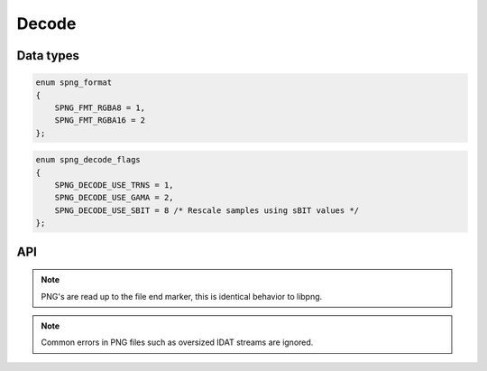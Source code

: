 .. _decode:

Decode
======

Data types
----------

.. c:type:: int spng_read_fn(spng_ctx *ctx, void *user, void *data, size_t n)

    Type definition for callback passed to :c:func:`spng_set_png_stream`.

    A read callback function should copy ``n`` bytes to ``data`` and return 0 or
    SPNG_IO_EOF/SPNG_IO_ERROR on error.

.. c:type:: spng_format

.. code-block:: c

      enum spng_format
      {
          SPNG_FMT_RGBA8 = 1,
          SPNG_FMT_RGBA16 = 2
      };

.. c:type:: spng_decode_flags

.. code-block:: c

      enum spng_decode_flags
      {
          SPNG_DECODE_USE_TRNS = 1,
          SPNG_DECODE_USE_GAMA = 2,
          SPNG_DECODE_USE_SBIT = 8 /* Rescale samples using sBIT values */
      };


API
----

.. c:function:: int spng_set_png_buffer(spng_ctx *ctx, void *buf, size_t size)

    Set PNG buffer, this can only be called once per context.

.. c:function:: int spng_set_png_stream(spng_ctx *ctx, spng_read_fn *read_fn, void *user)

    Set PNG stream, this can only be called once per context.

.. note:: PNG's are read up to the file end marker, this is identical behavior to libpng.

.. c:function:: int spng_decoded_image_size(spng_ctx *ctx, int fmt, size_t *out)

    Calculates decoded image buffer size for the given output format.

    An input file must be set.

.. c:function:: int spng_decode_image(spng_ctx *ctx, void *out, size_t out_size, int fmt, int flags)

    Decodes the PNG file and writes the decoded image to ``out``.

    ``out`` must point to a buffer of length ``out_size``.

    ``out_size`` must be equal to or greater than the number calculated with
    :c:func:`spng_decoded_image_size` with the same output format.

    Interlaced images are written deinterlaced to ``out``,
    16-bit images are converted to host-endian.

    This function can only be called once per context.

.. note:: Common errors in PNG files such as oversized IDAT streams are ignored.
